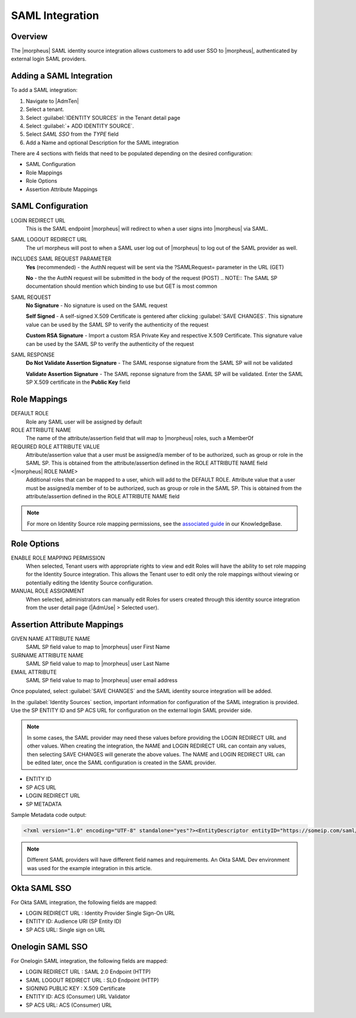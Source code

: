 SAML Integration
----------------

Overview
^^^^^^^^

The |morpheus| SAML identity source integration allows customers to add user SSO to |morpheus|, authenticated by external login SAML providers.

.. image:: /images/samlLoginGeneric.png

Adding a SAML Integration
^^^^^^^^^^^^^^^^^^^^^^^^^

To add a SAML integration:

#. Navigate to |AdmTen|
#. Select a tenant.
#. Select :guilabel:`IDENTITY SOURCES` in the Tenant detail page
#. Select :guilabel:`+ ADD IDENTITY SOURCE`.
#. Select `SAML SSO` from the `TYPE` field
#. Add a Name and optional Description for the SAML integration

.. image:: /images/integration_guides/identity_sources/saml_sso/saml.png

There are 4 sections with fields that need to be populated depending on the desired configuration:

- SAML Configuration
- Role Mappings
- Role Options
- Assertion Attribute Mappings

SAML Configuration
^^^^^^^^^^^^^^^^^^

LOGIN REDIRECT URL
  This is the SAML endpoint |morpheus| will redirect to when a user signs into |morpheus| via SAML.
SAML LOGOUT REDIRECT URL
  The url morpheus will post to when a SAML user log out of |morpheus| to log out of the SAML provider as well.
INCLUDES SAML REQUEST PARAMETER
  **Yes** (recommended) - the AuthN request will be sent via the ?SAMLRequest= parameter in the URL (GET)
  
  **No** - the the AuthN request will be submitted in the body of the request (POST)
  .. NOTE:: The SAML SP documentation should mention which binding to use but GET is most common
SAML REQUEST
  **No Signature** - No signature is used on the SAML request
  
  **Self Signed** - A self-signed X.509 Certificate is gentered after clicking :guilabel:`SAVE CHANGES`. This signature value can be used by the SAML SP to verify the authenticity of the request
  
  **Custom RSA Signature** - Import a custom RSA Private Key and respective X.509 Certificate. This signature value can be used by the SAML SP to verify the authenticity of the request
SAML RESPONSE
  **Do Not Validate Assertion Signature** - The SAML response signature from the SAML SP will not be validated

  **Validate Assertion Signature** - The SAML reponse signature from the SAML SP will be validated.  Enter the SAML SP X.509 certificate in the **Public Key** field

Role Mappings
^^^^^^^^^^^^^

DEFAULT ROLE
  Role any SAML user will be assigned by default
ROLE ATTRIBUTE NAME
  The name of the attribute/assertion field that will map to |morpheus| roles, such a MemberOf
REQUIRED ROLE ATTRIBUTE VALUE
  Attribute/assertion value that a user must be assigned/a member of to be authorized, such as group or role in the SAML SP. This is obtained from the attribute/assertion defined in the ROLE ATTRIBUTE NAME field
<|morpheus| ROLE NAME>
  Additional roles that can be mapped to a user, which will add to the DEFAULT ROLE. Attribute value that a user must be assigned/a member of to be authorized, such as group or role in the SAML SP. This is obtained from the attribute/assertion defined in the ROLE ATTRIBUTE NAME field

.. NOTE:: For more on Identity Source role mapping permissions, see the `associated guide <https://support.morpheusdata.com/s/article/How-to-enable-Subtenant-admins-to-edit-Identity-Source-role-mapping?language=en_US>`_ in our KnowledgeBase.

Role Options
^^^^^^^^^^^^

ENABLE ROLE MAPPING PERMISSION
  When selected, Tenant users with appropriate rights to view and edit Roles will have the ability to set role mapping for the Identity Source integration. This allows the Tenant user to edit only the role mappings without viewing or potentially editing the Identity Source configuration.
MANUAL ROLE ASSIGNMENT
  When selected, administrators can manually edit Roles for users created through this identity source integration from the user detail page (|AdmUse| > Selected user).

Assertion Attribute Mappings
^^^^^^^^^^^^^^^^^^^^^^^^^^^^

GIVEN NAME ATTRIBUTE NAME
  SAML SP field value to map to |morpheus| user First Name
SURNAME ATTRIBUTE NAME
  SAML SP field value to map to |morpheus| user Last Name
EMAIL ATTRIBUTE
  SAML SP field value to map to |morpheus| user email address

.. image:: /images/integration_guides/identity_sources/saml_sso/saml_assertion_attribute_mappings.png

Once populated, select :guilabel:`SAVE CHANGES` and the SAML identity source integration will be added.

In the :guilabel:`Identity Sources` section, important information for configuration of the SAML integration is provided. Use the SP ENTITY ID and SP ACS URL for configuration on the external login SAML provider side.

.. NOTE:: In some cases, the SAML provider may need these values before providing the LOGIN REDIRECT URL and other values.  When creating the integration, the NAME and LOGIN REDIRECT URL can contain any values, then selecting SAVE CHANGES will generate the above values.  The NAME and LOGIN REDIRECT URL can be edited later, once the SAML configuration is created in the SAML provider.

* ENTITY ID
* SP ACS URL
* LOGIN REDIRECT URL
* SP METADATA

.. image:: /images/integration_guides/identity_sources/saml_sso/identity_sources_info.png

Sample Metadata code output:

.. code-block:: bash

    <?xml version="1.0" encoding="UTF-8" standalone="yes"?><EntityDescriptor entityID="https://someip.com/saml/eDKL60P25" xmlns="urn:oasis:names:tc:SAML:2.0:metadata"><SPSSODescriptor AuthnRequestsSigned="false" WantAssertionsSigned="true" protocolSupportEnumeration="urn:oasis:names:tc:SAML:2.0:protocol"><NameIDFormat>urn:oasis:names:tc:SAML:1.1:nameid-format:unspecified</NameIDFormat><AssertionConsumerService index="0" isDefault="true" Binding="urn:oasis:names:tc:SAML:2.0:bindings:HTTP-POST" Location="https://someip.com/externalLogin/callback/eDKL60P25"/></SPSSODescriptor></EntityDescriptor>

.. NOTE:: Different SAML providers will have different field names and requirements. An Okta SAML Dev environment was used for the example integration in this article.

Okta SAML SSO
^^^^^^^^^^^^^^^^^

For Okta SAML integration, the following fields are mapped:

* LOGIN REDIRECT URL : Identity Provider Single Sign-On URL
* ENTITY ID: Audience URI (SP Entity ID)
* SP ACS URL: Single sign on URL

Onelogin SAML SSO
^^^^^^^^^^^^^^^^^

For Onelogin SAML integration, the following fields are mapped:

* LOGIN REDIRECT URL : SAML 2.0 Endpoint (HTTP)
* SAML LOGOUT REDIRECT URL : SLO Endpoint (HTTP)
* SIGNING PUBLIC KEY : X.509 Certificate
* ENTITY ID: ACS (Consumer) URL Validator
* SP ACS URL: ACS (Consumer) URL

